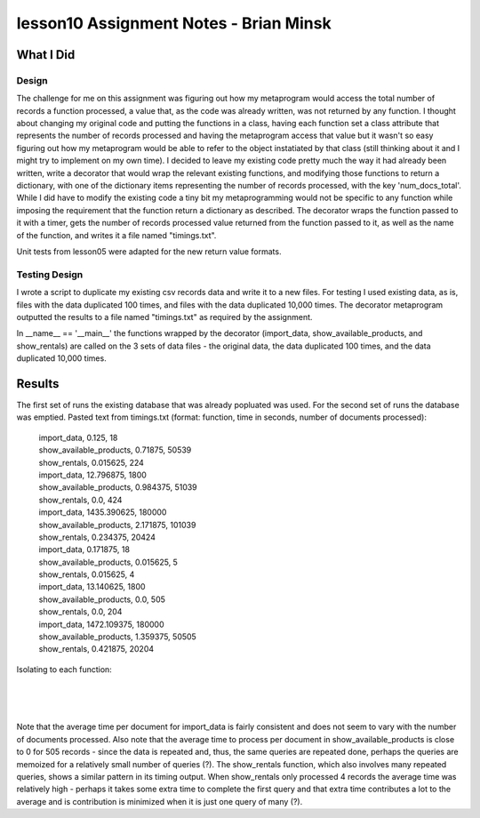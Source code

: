 #######################################
lesson10 Assignment Notes - Brian Minsk
#######################################

********************
What I Did
********************

Design
======

The challenge for me on this assignment was figuring out how my metaprogram would access the
total number of records a function processed, a value that, as the code was already written, was
not returned by any function. I thought about changing my original code and putting the functions
in a class, having each function set a class attribute that represents the number of records
processed and having the metaprogram access that value but it wasn't so easy figuring out how my
metaprogram would be able to refer to the object instatiated by that class (still thinking about
it and I might try to implement on my own time). I decided to leave my existing code pretty much
the way it had already been written, write a decorator that would wrap the relevant existing
functions, and modifying those functions to return a dictionary, with one of the dictionary items
representing the number of records processed, with the key 'num_docs_total'. While I did have to
modify the existing code a tiny bit my metaprogramming would not be specific to any function while
imposing the requirement that the function return a dictionary as described. The decorator wraps
the function passed to it with a timer, gets the number of records processed value returned from
the function passed to it, as well as the name of the function, and writes it a file named
"timings.txt".

Unit tests from lesson05 were adapted for the new return value formats.

Testing Design
==============

I wrote a script to duplicate my existing csv records data and write it to a new files. For testing
I used existing data, as is, files with the data duplicated 100 times, and files with the data
duplicated 10,000 times. The decorator metaprogram outputted the results to a file named
"timings.txt" as required by the assignment.

In __name__ == '__main__' the functions wrapped by the decorator (import_data,
show_available_products, and show_rentals) are called on the 3 sets of data files - the original
data, the data duplicated 100 times, and the data duplicated 10,000 times.

*******
Results
*******

The first set of runs the existing database that was already popluated was used. For the second set
of runs the database was emptied. Pasted text from timings.txt (format: function, time in seconds,
number of documents processed):

    |    import_data, 0.125, 18
    |    show_available_products, 0.71875, 50539
    |    show_rentals, 0.015625, 224
    |    import_data, 12.796875, 1800
    |    show_available_products, 0.984375, 51039
    |    show_rentals, 0.0, 424
    |    import_data, 1435.390625, 180000
    |    show_available_products, 2.171875, 101039
    |    show_rentals, 0.234375, 20424
    |    import_data, 0.171875, 18
    |    show_available_products, 0.015625, 5
    |    show_rentals, 0.015625, 4
    |    import_data, 13.140625, 1800
    |    show_available_products, 0.0, 505
    |    show_rentals, 0.0, 204
    |    import_data, 1472.109375, 180000
    |    show_available_products, 1.359375, 50505
    |    show_rentals, 0.421875, 20204

Isolating to each function:

.. csv-table:: import_data output
   :widths: 13, 10, 10, 10
   :header: "Function", "Time (secs)", "# of Documents", "Average Time (secs)"
   :file: results/import_data.csv

|

.. csv-table:: show_available_products output
   :widths: 13, 10, 10, 10
   :header: "Function", "Time (secs)", "# of Documents", "Average Time (secs)"
   :file: results/show_available_products.csv

|

.. csv-table:: show_rentals output
   :widths: 13, 10, 10, 10
   :header: "Function", "Time (secs)", "# of Documents", "Average Time (secs)"
   :file: results/show_rentals.csv

|

Note that the average time per document for import_data is fairly consistent and does not seem to
vary with the number of documents processed. Also note that the average time to process per
document in show_available_products is close to 0 for 505 records - since the data is repeated and,
thus, the same queries are repeated done, perhaps the queries are memoized for a relatively small
number of queries (?). The show_rentals function, which also involves many repeated queries, shows a similar
pattern in its timing output. When show_rentals only processed 4 records the average time was
relatively high - perhaps it takes some extra time to complete the first query and that extra time
contributes a lot to the average and is contribution is minimized when it is just one query of
many (?).